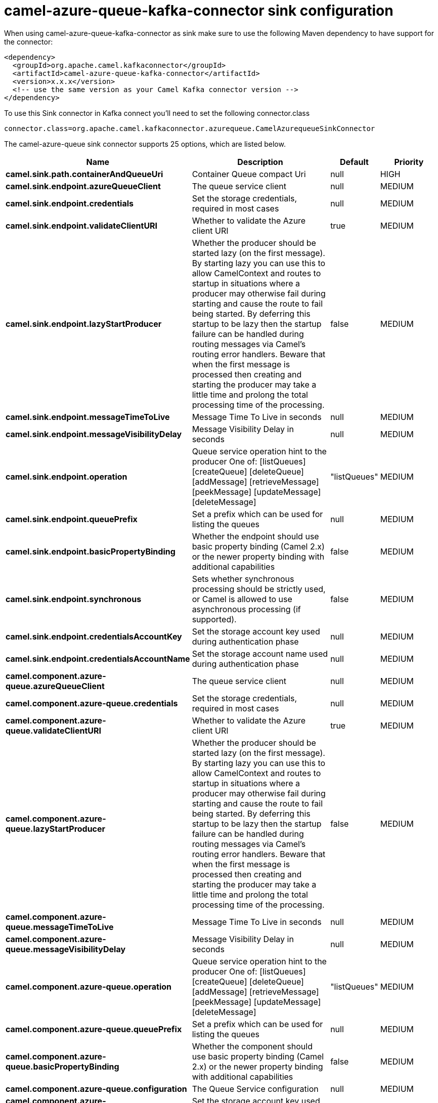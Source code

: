 // kafka-connector options: START
[[camel-azure-queue-kafka-connector-sink]]
= camel-azure-queue-kafka-connector sink configuration

When using camel-azure-queue-kafka-connector as sink make sure to use the following Maven dependency to have support for the connector:

[source,xml]
----
<dependency>
  <groupId>org.apache.camel.kafkaconnector</groupId>
  <artifactId>camel-azure-queue-kafka-connector</artifactId>
  <version>x.x.x</version>
  <!-- use the same version as your Camel Kafka connector version -->
</dependency>
----

To use this Sink connector in Kafka connect you'll need to set the following connector.class

[source,java]
----
connector.class=org.apache.camel.kafkaconnector.azurequeue.CamelAzurequeueSinkConnector
----


The camel-azure-queue sink connector supports 25 options, which are listed below.



[width="100%",cols="2,5,^1,2",options="header"]
|===
| Name | Description | Default | Priority
| *camel.sink.path.containerAndQueueUri* | Container Queue compact Uri | null | HIGH
| *camel.sink.endpoint.azureQueueClient* | The queue service client | null | MEDIUM
| *camel.sink.endpoint.credentials* | Set the storage credentials, required in most cases | null | MEDIUM
| *camel.sink.endpoint.validateClientURI* | Whether to validate the Azure client URI | true | MEDIUM
| *camel.sink.endpoint.lazyStartProducer* | Whether the producer should be started lazy (on the first message). By starting lazy you can use this to allow CamelContext and routes to startup in situations where a producer may otherwise fail during starting and cause the route to fail being started. By deferring this startup to be lazy then the startup failure can be handled during routing messages via Camel's routing error handlers. Beware that when the first message is processed then creating and starting the producer may take a little time and prolong the total processing time of the processing. | false | MEDIUM
| *camel.sink.endpoint.messageTimeToLive* | Message Time To Live in seconds | null | MEDIUM
| *camel.sink.endpoint.messageVisibilityDelay* | Message Visibility Delay in seconds | null | MEDIUM
| *camel.sink.endpoint.operation* | Queue service operation hint to the producer One of: [listQueues] [createQueue] [deleteQueue] [addMessage] [retrieveMessage] [peekMessage] [updateMessage] [deleteMessage] | "listQueues" | MEDIUM
| *camel.sink.endpoint.queuePrefix* | Set a prefix which can be used for listing the queues | null | MEDIUM
| *camel.sink.endpoint.basicPropertyBinding* | Whether the endpoint should use basic property binding (Camel 2.x) or the newer property binding with additional capabilities | false | MEDIUM
| *camel.sink.endpoint.synchronous* | Sets whether synchronous processing should be strictly used, or Camel is allowed to use asynchronous processing (if supported). | false | MEDIUM
| *camel.sink.endpoint.credentialsAccountKey* | Set the storage account key used during authentication phase | null | MEDIUM
| *camel.sink.endpoint.credentialsAccountName* | Set the storage account name used during authentication phase | null | MEDIUM
| *camel.component.azure-queue.azureQueueClient* | The queue service client | null | MEDIUM
| *camel.component.azure-queue.credentials* | Set the storage credentials, required in most cases | null | MEDIUM
| *camel.component.azure-queue.validateClientURI* | Whether to validate the Azure client URI | true | MEDIUM
| *camel.component.azure-queue.lazyStartProducer* | Whether the producer should be started lazy (on the first message). By starting lazy you can use this to allow CamelContext and routes to startup in situations where a producer may otherwise fail during starting and cause the route to fail being started. By deferring this startup to be lazy then the startup failure can be handled during routing messages via Camel's routing error handlers. Beware that when the first message is processed then creating and starting the producer may take a little time and prolong the total processing time of the processing. | false | MEDIUM
| *camel.component.azure-queue.messageTimeToLive* | Message Time To Live in seconds | null | MEDIUM
| *camel.component.azure-queue.messageVisibilityDelay* | Message Visibility Delay in seconds | null | MEDIUM
| *camel.component.azure-queue.operation* | Queue service operation hint to the producer One of: [listQueues] [createQueue] [deleteQueue] [addMessage] [retrieveMessage] [peekMessage] [updateMessage] [deleteMessage] | "listQueues" | MEDIUM
| *camel.component.azure-queue.queuePrefix* | Set a prefix which can be used for listing the queues | null | MEDIUM
| *camel.component.azure-queue.basicPropertyBinding* | Whether the component should use basic property binding (Camel 2.x) or the newer property binding with additional capabilities | false | MEDIUM
| *camel.component.azure-queue.configuration* | The Queue Service configuration | null | MEDIUM
| *camel.component.azure-queue.credentialsAccountKey* | Set the storage account key used during authentication phase | null | MEDIUM
| *camel.component.azure-queue.credentialsAccountName* | Set the storage account name used during authentication phase | null | MEDIUM
|===



The camel-azure-queue sink connector has no converters out of the box.





The camel-azure-queue sink connector has no transforms out of the box.





The camel-azure-queue sink connector has no aggregation strategies out of the box.
// kafka-connector options: END
